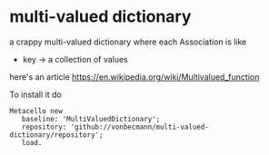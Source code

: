 * multi-valued dictionary 
  a crappy multi-valued dictionary [[https://github.com/vonbecmann/multi-valued-dictionary/actions/workflows/CI.yml][https://github.com/vonbecmann/multi-valued-dictionary/actions/workflows/CI.yml/badge.svg]] 
where each Association is like

- key -> a collection of values

here's an article https://en.wikipedia.org/wiki/Multivalued_function

To install it do
#+BEGIN_SRC
Metacello new
   baseline: 'MultiValuedDictionary';
   repository: 'github://vonbecmann/multi-valued-dictionary/repository';
   load.
#+END_SRC



